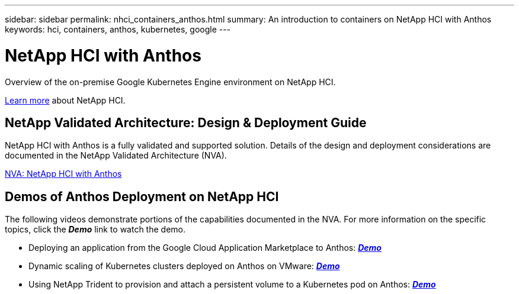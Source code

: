 ---
sidebar: sidebar
permalink: nhci_containers_anthos.html
summary: An introduction to containers on NetApp HCI with Anthos
keywords: hci, containers, anthos, kubernetes, google
---

= NetApp HCI with Anthos

:hardbreaks:
:nofooter:
:icons: font
:linkattrs:
:imagesdir: ./media/

[.lead]
Overview of the on-premise Google Kubernetes Engine environment on NetApp HCI.

link:nhci_intro.html[Learn more] about NetApp HCI.

== NetApp Validated Architecture: Design & Deployment Guide

NetApp HCI with Anthos is a fully validated and supported solution.  Details of the design and deployment considerations are documented in the NetApp Validated Architecture (NVA).

link:https://www.netapp.com/us/media/nva-1141.pdf[NVA: NetApp HCI with Anthos]

== Demos of Anthos Deployment on NetApp HCI

The following videos demonstrate portions of the capabilities documented in the NVA.  For more information on the specific topics, click the *_Demo_* link to watch the demo.

* Deploying an application from the Google Cloud Application Marketplace to Anthos: link:./media/Anthos-Deploy-App-Demo.mp4[*_Demo_*]
* Dynamic scaling of Kubernetes clusters deployed on Anthos on VMware: link:./media/Anthos-Scaling-Demo.mp4[*_Demo_*]
* Using NetApp Trident to provision and attach a persistent volume to a Kubernetes pod on Anthos: link:./media/Anthos-Trident-Demo.mp4[*_Demo_*]
